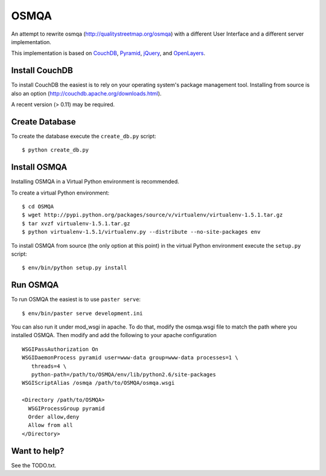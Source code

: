 OSMQA
=====

An attempt to rewrite osmqa (http://qualitystreetmap.org/osmqa) with
a different User Interface and a different server implementation.

This implementation is based on `CouchDB <http://couchdb.apache.org/>`_,
`Pyramid <http://docs.pylonshq.com/pyramid/dev/>`_, `jQuery
<http://jquery.com/>`_, and `OpenLayers <http://openlayers.org>`_.

Install CouchDB
---------------

To install CouchDB the easiest is to rely on your operating system's package
management tool. Installing from source is also an option
(http://couchdb.apache.org/downloads.html).

A recent version (> 0.11) may be required.

Create Database
---------------

To create the database execute the ``create_db.py`` script::

    $ python create_db.py

Install OSMQA
-------------

Installing OSMQA in a Virtual Python environment is recommended.

To create a virtual Python environment::

    $ cd OSMQA
    $ wget http://pypi.python.org/packages/source/v/virtualenv/virtualenv-1.5.1.tar.gz
    $ tar xvzf virtualenv-1.5.1.tar.gz
    $ python virtualenv-1.5.1/virtualenv.py --distribute --no-site-packages env

To install OSMQA from source (the only option at this point) in the virtual
Python environment execute the ``setup.py`` script::

    $ env/bin/python setup.py install

Run OSMQA
---------

To run OSMQA the easiest is to use ``paster serve``::

    $ env/bin/paster serve development.ini

You can also run it under mod_wsgi in apache. To do that, modify the osmqa.wsgi
file to match the path where you installed OSMQA. Then modify and add the following
to your apache configuration ::

    WSGIPassAuthorization On
    WSGIDaemonProcess pyramid user=www-data group=www-data processes=1 \
       threads=4 \
       python-path=/path/to/OSMQA/env/lib/python2.6/site-packages
    WSGIScriptAlias /osmqa /path/to/OSMQA/osmqa.wsgi

    <Directory /path/to/OSMQA>
      WSGIProcessGroup pyramid
      Order allow,deny
      Allow from all
    </Directory>


Want to help?
-------------

See the TODO.txt.
